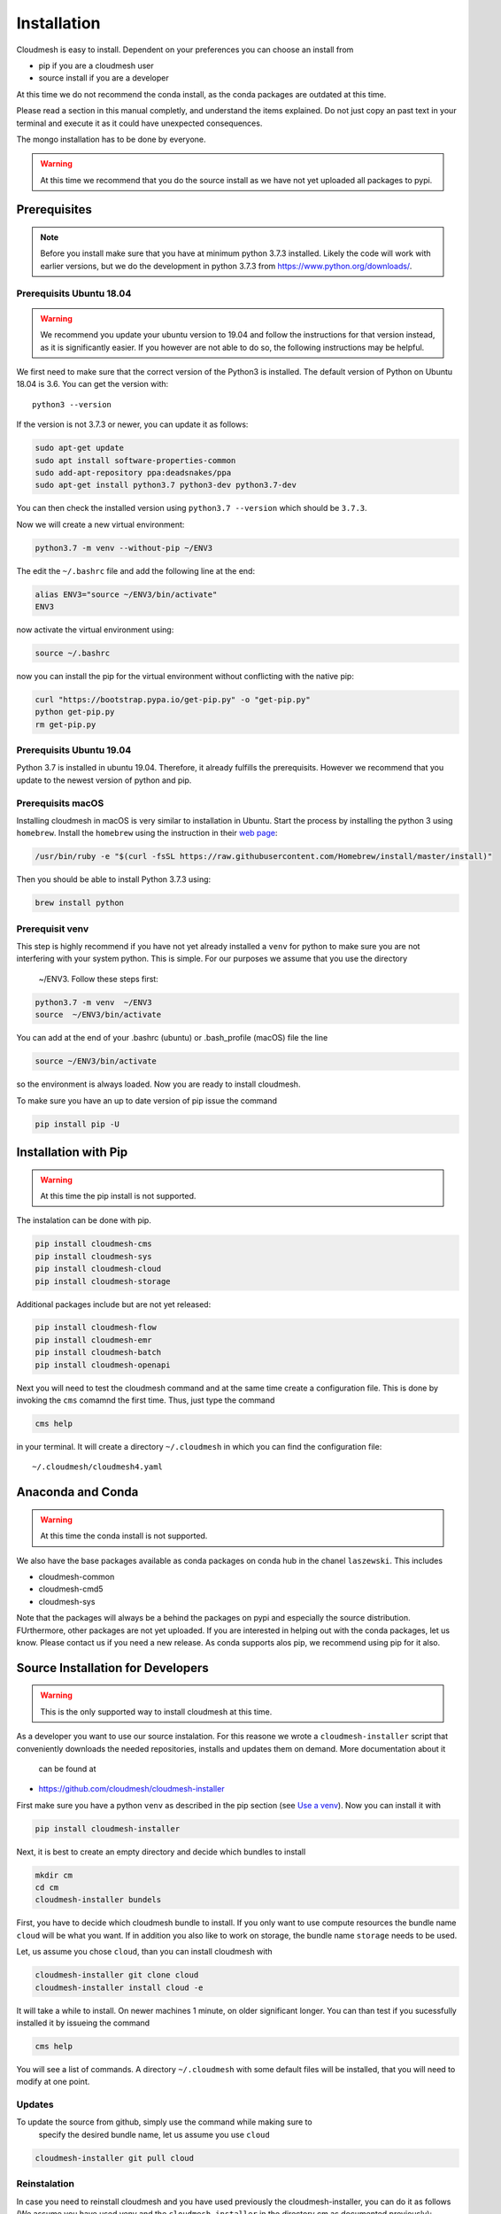 Installation
============

Cloudmesh is easy to install. Dependent on your preferences you can choose an
install from

* pip if you are a cloudmesh user
* source install if you are a developer

At this time we do not recommend the conda install, as the conda packages are
outdated at this time.

Please read a section in this manual completly, and understand the items
explained. Do not just copy an past
text in your terminal and execute it as it could have unexpected consequences.

The mongo installation has to be done by everyone.

.. warning:: At this time we recommend that you do the source install as we
             have not yet uploaded all packages to pypi.

Prerequisites
-------------

.. note:: Before you install make sure that you have at minimum python 3.7.3
          installed. Likely the code will work with earlier versions, but we
          do the development in python 3.7.3 from https://www.python.org/downloads/.


Prerequisits Ubuntu 18.04
~~~~~~~~~~~~~~~~~~~~~~~~~

.. warning:: We recommend you update your ubuntu version to 19.04 and
             follow the instructions for that version instead, as it is
             significantly easier. If you however are not able to do so, the
             following instructions may be helpful. 


We first need to make sure that the correct version of the Python3 is
installed. The default version of Python on Ubuntu 18.04 is 3.6. You can get
the version with::

    python3 --version

If the version is not 3.7.3 or newer, you can update it as follows:

.. code:: bash

    sudo apt-get update
    sudo apt install software-properties-common
    sudo add-apt-repository ppa:deadsnakes/ppa
    sudo apt-get install python3.7 python3-dev python3.7-dev

You can then check the installed version
using ``python3.7 --version`` which should be ``3.7.3``.

Now we will create a new virtual environment:

.. code:: bash

    python3.7 -m venv --without-pip ~/ENV3

The edit the ``~/.bashrc`` file and add the following line at the end:

.. code:: bash

    alias ENV3="source ~/ENV3/bin/activate"
    ENV3

now activate the virtual environment using:

.. code:: bash

    source ~/.bashrc

now you can install the pip for the virtual environment without conflicting
with the native pip:

.. code:: bash

    curl "https://bootstrap.pypa.io/get-pip.py" -o "get-pip.py"
    python get-pip.py
    rm get-pip.py

Prerequisits Ubuntu 19.04
~~~~~~~~~~~~~~~~~~~~~~~~~

Python 3.7 is installed in ubuntu 19.04. Therefore, it already fulfills the
prerequisits. However we recommend that you update to the newest version of
python and pip.


Prerequisits macOS
~~~~~~~~~~~~~~~~~~

Installing cloudmesh in macOS is very similar to installation in Ubuntu.
Start the process by installing the python 3 using ``homebrew``. Install the
``homebrew`` using the instruction in their `web page
<https://brew.sh/#install>`_:

.. code:: bash

    /usr/bin/ruby -e "$(curl -fsSL https://raw.githubusercontent.com/Homebrew/install/master/install)"

Then you should be able to install Python 3.7.3 using:

.. code:: bash

    brew install python

Prerequisit venv
~~~~~~~~~~~~~~~~

.. _Use a venv:

This step is highly recommend if you have not yet already installed a
``venv`` for python to make sure you are not interfering with your system
python. This is simple. For our purposes we assume that you use the directory
 ~/ENV3. Follow these steps first:

.. code:: bash

   python3.7 -m venv  ~/ENV3
   source  ~/ENV3/bin/activate

You can add at the end of your .bashrc (ubuntu) or .bash_profile (macOS) file
the line

.. code:: bash

    source ~/ENV3/bin/activate

so the environment is always loaded. Now you are ready to install cloudmesh.

To make sure you have an up to date version of pip issue the command

.. code:: bash

    pip install pip -U

Installation with Pip
---------------------

.. warning:: At this time the pip install is not supported.

The instalation can be done with pip.

.. code:: bash

   pip install cloudmesh-cms
   pip install cloudmesh-sys
   pip install cloudmesh-cloud
   pip install cloudmesh-storage

Additional packages include but are not yet released:

.. code:: bash

   pip install cloudmesh-flow
   pip install cloudmesh-emr
   pip install cloudmesh-batch
   pip install cloudmesh-openapi


Next you will need to test the cloudmesh command and at the same time create
a configuration file. This is done by invoking the ``cms`` comamnd the first
time. Thus, just type the command


.. code:: bash

   cms help

in your terminal. It will create a directory ``~/.cloudmesh``
in which you can find the configuration file:

::

    ~/.cloudmesh/cloudmesh4.yaml


.. todo:: It would be beneficial to implement a command ``cms setup`` that
          does not only the yaml file, but also the mongo password.

Anaconda and Conda
------------------

.. warning:: At this time the conda install is not supported.

We also have the base packages available as conda packages on conda hub
in the chanel ``laszewski``. This includes

-  cloudmesh-common
-  cloudmesh-cmd5
-  cloudmesh-sys

Note that the packages will always be a behind the packages on pypi and
especially the source distribution. FUrthermore, other packages are not yet
uploaded. If you are interested in helping out with the conda packages, let
us know. Please contact us if you need a new release. As conda supports alos
pip, we recommend using pip for it also.


Source Installation for Developers
----------------------------------

.. warning:: This is the only supported way to install cloudmesh at this time.

As a developer you want to use our source instalation. For this reasone we
wrote a ``cloudmesh-installer`` script that conveniently downloads the needed
repositories, installs and updates them on demand. More documentation about it
 can be found at

-  https://github.com/cloudmesh/cloudmesh-installer

First make sure you have a python ``venv`` as described in the pip section
(see `Use a venv`_). Now you can install it with

.. code:: bash

   pip install cloudmesh-installer

Next, it is best to create an empty directory and decide which bundles to
install

.. code:: bash

   mkdir cm
   cd cm
   cloudmesh-installer bundels

First, you have to decide which cloudmesh bundle to install. If you only want
to use compute resources the bundle name ``cloud`` will be what you want.
If in addition you also like to work on storage, the bundle name ``storage``
needs to be used.

Let, us assume you chose ``cloud``, than you can install cloudmesh with

.. code:: bash

   cloudmesh-installer git clone cloud
   cloudmesh-installer install cloud -e

It will take a while to install. On newer machines 1 minute, on older
significant longer. You can than test if you sucessfully installed it by
issueing the command

.. code:: bash

    cms help

You will see a list of commands. A directory ``~/.cloudmesh`` with some
default files will be installed, that you will need to modify at one point.


Updates
~~~~~~~

To update the source from github, simply use the command while making sure to
 specify the desired bundle name, let us assume you use ``cloud``

.. code:: bash

    cloudmesh-installer git pull cloud

Reinstalation
~~~~~~~~~~~~~

In case you need to reinstall cloudmesh and you have used previously the
cloudmesh-installer, you can do it as follows (We assume you have used venv
and the ``cloudmesh-installer`` in the directory cm as documented previously):

.. code:: bash

    cd cm # the directory wher eyour source locates
    cloudmesh-installer local purge . --force
    rm -rf ~/ENV3
    python3 -m venv ~/ENV3
    pip install pip -U
    pip install cloudmesh-installer
    cloudmesh-installer install cloud -e
    cms help

Please note that this will not work if you did not use the -e option previously.
Make sure to delete the old version, wherever you installed them.

.cloudmesh directory
--------------------

All cloudmesh related information is stored in the ``.cloudmesh`` directory.
In case you want to start fresh, simply delete that directory and its
subdirectories. However, if you need information form it make sure you make a
backup. Please note that in this file you have sensitive information and it
should never be backed up into github, box, icloud, or other such services.
Keep it on your computer or back it up on an secure encrypted external hard
drive or storage media only you have access to.


Installation of mongod
----------------------

First, you will need to install a ``cloudmesh4.yaml`` file, if you have not
done this before. The easieast way to do so is with the command

.. code:: bash

   cms help

Now you will need to edit the configuration file

.. code:: bash

    emacs ~/.cloudmesh/cloudmesh4.yaml

and change the password of the mongo entry to something you like, e.g. change
the TBD to a real strong password

::

   MONGO_PASSWORD: TBD

In case you do not have mongod installed, you can do so for macOS and Ubuntu
18.xx by setting the following variable:

::

   MONGO_AUTOINSTALL: True

Now you can run the ``admin mongo install`` command. It will not only install
mongo, but also add the path to your ``.bash_*`` file. In case
of windows platform, you will have to set the PATH variable manually. To
install it simply say.

.. code:: bash

   cms admin mongo install

As we password protect mongo, you will need to first run the command

.. code:: bash

    cms admin mongo create

Now you can start mongo for cloudmesh with

.. code:: bash

   cms admin mongo start

In case you need to stop it you can use the command

.. code:: bash

   cms admin mongo stop

However, please remember that for cloudmesh to work properly you need to start
mongo. In case you need a different port you can configure that in the yaml
file.




